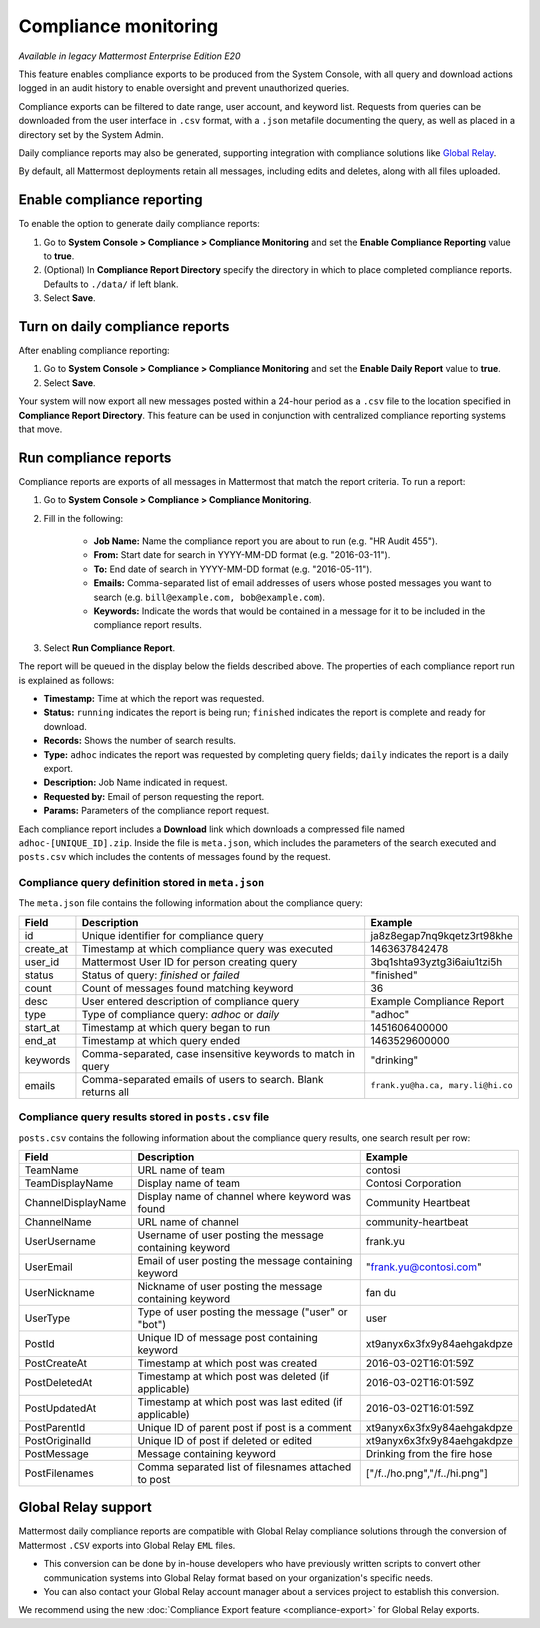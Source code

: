Compliance monitoring
======================

.. This page is intentionally NOT accessible from the LHS.

|enterprise| |cloud| |self-hosted|

.. |enterprise| image:: ../images/enterprise-badge.png
  :scale: 30
  :target: https://mattermost.com/pricing
  :alt: Available in the Mattermost Enterprise subscription plan.

.. |cloud| image:: ../images/cloud-badge.png
  :scale: 30
  :target: https://mattermost.com/sign-up
  :alt: Available for Mattermost Cloud deployments.

.. |self-hosted| image:: ../images/self-hosted-badge.png
  :scale: 30
  :target: https://mattermost.com/deploy
  :alt: Available for Mattermost Self-Hosted deployments.

*Available in legacy Mattermost Enterprise Edition E20*

This feature enables compliance exports to be produced from the System Console, with all query and download actions logged in an audit history to enable oversight and prevent unauthorized queries.

Compliance exports can be filtered to date range, user account, and keyword list. Requests from queries can be downloaded from the user interface in ``.csv`` format, with a ``.json`` metafile documenting the query, as well as placed in a directory set by the System Admin.

Daily compliance reports may also be generated, supporting integration with compliance solutions like `Global Relay <#global-relay-support>`__.

By default, all Mattermost deployments retain all messages, including edits and deletes, along with all files uploaded.

Enable compliance reporting 
-----------------------------

To enable the option to generate daily compliance reports:

1. Go to **System Console > Compliance > Compliance Monitoring** and set the **Enable Compliance Reporting** value to **true**.
2. (Optional) In **Compliance Report Directory** specify the directory in which to place completed compliance reports. Defaults to ``./data/`` if left blank.
3. Select **Save**.

Turn on daily compliance reports 
--------------------------------

After enabling compliance reporting: 

1. Go to **System Console > Compliance > Compliance Monitoring** and set the **Enable Daily Report** value to **true**.
2. Select **Save**. 

Your system will now export all new messages posted within a 24-hour period as a ``.csv`` file to the location specified in **Compliance Report Directory**. This feature can be used in conjunction with centralized compliance reporting systems that move.

Run compliance reports  
----------------------

Compliance reports are exports of all messages in Mattermost that match the report criteria. To run a report:

1. Go to **System Console > Compliance > Compliance Monitoring**.
2. Fill in the following:

     - **Job Name:** Name the compliance report you are about to run (e.g. "HR Audit 455").
     - **From:** Start date for search in YYYY-MM-DD format (e.g. "2016-03-11").
     - **To:** End date of search in YYYY-MM-DD format (e.g. "2016-05-11").
     - **Emails:** Comma-separated list of email addresses of users whose posted messages you want to search (e.g. ``bill@example.com, bob@example.com``).
     - **Keywords:** Indicate the words that would be contained in a message for it to be included in the compliance report results.
3. Select **Run Compliance Report**.

The report will be queued in the display below the fields described above. The properties of each compliance report run is explained as follows: 

- **Timestamp:** Time at which the report was requested.
- **Status:** ``running`` indicates the report is being run; ``finished`` indicates the report is complete and ready for download.
- **Records:** Shows the number of search results.
- **Type:** ``adhoc`` indicates the report was requested by completing query fields; ``daily`` indicates the report is a daily export.
- **Description:** Job Name indicated in request.
- **Requested by:** Email of person requesting the report.
- **Params:** Parameters of the compliance report request.

Each compliance report includes a **Download** link which downloads a compressed file named ``adhoc-[UNIQUE_ID].zip``. Inside the file is ``meta.json``, which includes the parameters of the search executed and ``posts.csv`` which includes the contents of messages found by the request.

Compliance query definition stored in ``meta.json``
~~~~~~~~~~~~~~~~~~~~~~~~~~~~~~~~~~~~~~~~~~~~~~~~~~~

The ``meta.json`` file contains the following information about the compliance query:

+---------------------+---------------------------------------------------------------+-----------------------------------+
| Field               | Description                                                   | Example                           |
+=====================+===============================================================+===================================+
| id                  | Unique identifier for compliance query                        | ja8z8egap7nq9kqetz3rt98khe        |
+---------------------+---------------------------------------------------------------+-----------------------------------+
| create_at           | Timestamp at which compliance query was executed              | 1463637842478                     |
+---------------------+---------------------------------------------------------------+-----------------------------------+
| user_id             | Mattermost User ID for person creating query                  | 3bq1shta93yztg3i6aiu1tzi5h        |
+---------------------+---------------------------------------------------------------+-----------------------------------+
| status              | Status of query: *finished* or *failed*                       | "finished"                        |
+---------------------+---------------------------------------------------------------+-----------------------------------+
| count               | Count of messages found matching keyword                      | 36                                |
+---------------------+---------------------------------------------------------------+-----------------------------------+
| desc                | User entered description of compliance query                  | Example Compliance Report         | 
+---------------------+---------------------------------------------------------------+-----------------------------------+
| type                | Type of compliance query: *adhoc* or *daily*                  | "adhoc"                           | 
+---------------------+---------------------------------------------------------------+-----------------------------------+
| start_at            | Timestamp at which query began to run                         | 1451606400000                     | 
+---------------------+---------------------------------------------------------------+-----------------------------------+
| end_at              | Timestamp at which query ended                                | 1463529600000                     | 
+---------------------+---------------------------------------------------------------+-----------------------------------+
| keywords            | Comma-separated, case insensitive keywords to match in query  | "drinking"                        | 
+---------------------+---------------------------------------------------------------+-----------------------------------+
| emails              | Comma-separated emails of users to search. Blank returns all  | ``frank.yu@ha.ca, mary.li@hi.co`` |  
+---------------------+---------------------------------------------------------------+-----------------------------------+

Compliance query results stored in ``posts.csv`` file
~~~~~~~~~~~~~~~~~~~~~~~~~~~~~~~~~~~~~~~~~~~~~~~~~~~~~

``posts.csv`` contains the following information about the compliance query results, one search result per row:

+---------------------+---------------------------------------------------------------+-------------------------------+
| Field               | Description                                                   | Example                       |
+=====================+===============================================================+===============================+
| TeamName            | URL name of team                                              | contosi                       |
+---------------------+---------------------------------------------------------------+-------------------------------+
| TeamDisplayName     | Display name of team                                          | Contosi Corporation           | 
+---------------------+---------------------------------------------------------------+-------------------------------+
| ChannelDisplayName  | Display name of channel where keyword was found               | Community Heartbeat           | 
+---------------------+---------------------------------------------------------------+-------------------------------+
| ChannelName         | URL name of channel                                           | community-heartbeat           | 
+---------------------+---------------------------------------------------------------+-------------------------------+
| UserUsername        | Username of user posting the message containing keyword       | frank.yu                      |
+---------------------+---------------------------------------------------------------+-------------------------------+
| UserEmail           | Email of user posting the message containing keyword          | "frank.yu@contosi.com"        | 
+---------------------+---------------------------------------------------------------+-------------------------------+
| UserNickname        | Nickname of user posting the message containing keyword       | fan du                        | 
+---------------------+---------------------------------------------------------------+-------------------------------+
| UserType            | Type of user posting the message ("user" or "bot")            | user                          |
+---------------------+---------------------------------------------------------------+-------------------------------+
| PostId              | Unique ID of message post containing keyword                  | xt9anyx6x3fx9y84aehgakdpze    | 
+---------------------+---------------------------------------------------------------+-------------------------------+
| PostCreateAt        | Timestamp at which post was created                           | 2016-03-02T16:01:59Z          | 
+---------------------+---------------------------------------------------------------+-------------------------------+
| PostDeletedAt       | Timestamp at which post was deleted (if applicable)           | 2016-03-02T16:01:59Z          | 
+---------------------+---------------------------------------------------------------+-------------------------------+
| PostUpdatedAt       | Timestamp at which post was last edited (if applicable)       | 2016-03-02T16:01:59Z          | 
+---------------------+---------------------------------------------------------------+-------------------------------+
| PostParentId        | Unique ID of parent post if post is a comment                 | xt9anyx6x3fx9y84aehgakdpze    | 
+---------------------+---------------------------------------------------------------+-------------------------------+
| PostOriginalId      | Unique ID of post if deleted or edited                        | xt9anyx6x3fx9y84aehgakdpze    | 
+---------------------+---------------------------------------------------------------+-------------------------------+
| PostMessage         | Message containing keyword                                    | Drinking from the fire hose   | 
+---------------------+---------------------------------------------------------------+-------------------------------+
| PostFilenames       | Comma separated list of filesnames attached to post           | ["/f../ho.png","/f../hi.png"] |
+---------------------+---------------------------------------------------------------+-------------------------------+

Global Relay support
--------------------

Mattermost daily compliance reports are compatible with Global Relay compliance solutions through the conversion of Mattermost ``.CSV`` exports into Global Relay ``EML`` files.

- This conversion can be done by in-house developers who have previously written scripts to convert other communication systems into Global Relay format based on your organization's specific needs.
- You can also contact your Global Relay account manager about a services project to establish this conversion.

We recommend using the new :doc:`Compliance Export feature <compliance-export>` for Global Relay exports.
